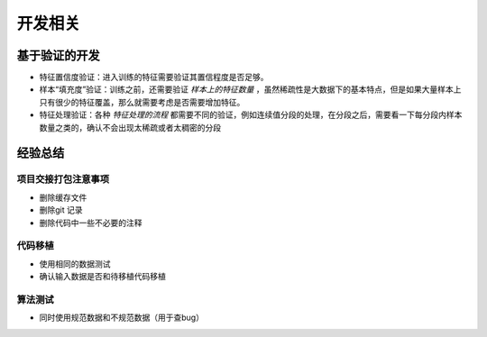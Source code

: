 开发相关
========

.. figure:: /_static/programing/process.jpg
   :align: center
   :name: fig_process


基于验证的开发
--------------

- 特征置信度验证：进入训练的特征需要验证其置信程度是否足够。
- 样本“填充度”验证：训练之前，还需要验证 *样本上的特征数量* ，虽然稀疏性是大数据下的基本特点，但是如果大量样本上只有很少的特征覆盖，那么就需要考虑是否需要增加特征。
- 特征处理验证：各种 *特征处理的流程* 都需要不同的验证，例如连续值分段的处理，在分段之后，需要看一下每分段内样本数量之类的，确认不会出现太稀疏或者太稠密的分段

经验总结
--------

.. figure:: /_static/programing/experience.jpg
  :name: fig_experience
  :align: center

项目交接打包注意事项
^^^^^^^^^^^^^^^^^^^^

- 删除缓存文件
- 删除git 记录
- 删除代码中一些不必要的注释

代码移植
^^^^^^^^

- 使用相同的数据测试
- 确认输入数据是否和待移植代码移植

算法测试
^^^^^^^^^

- 同时使用规范数据和不规范数据（用于查bug）




